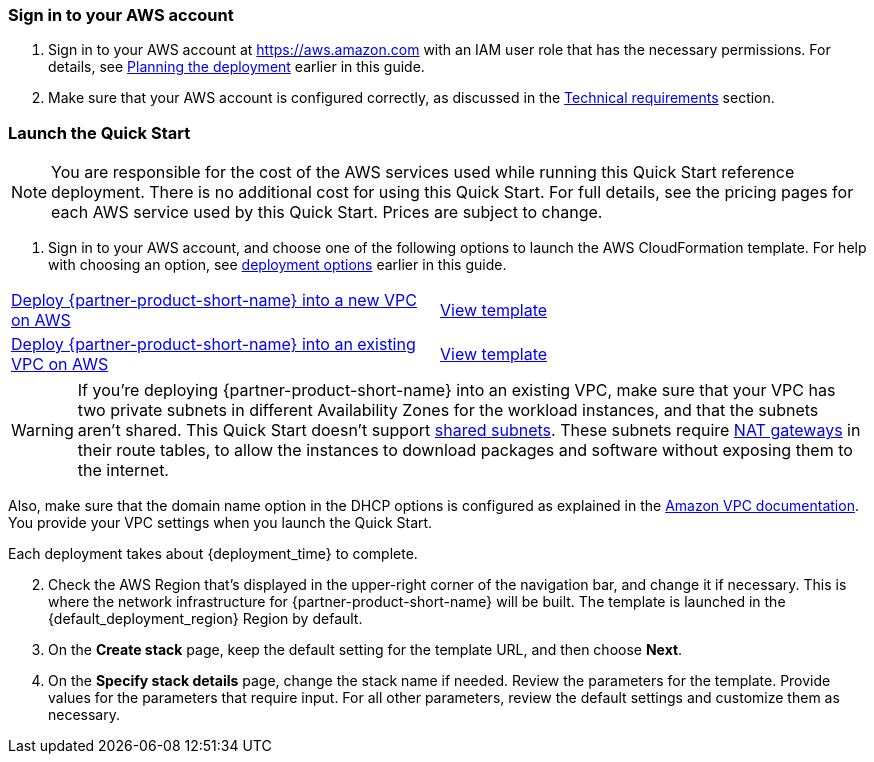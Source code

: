 // We need to work around Step numbers here if we are going to potentially exclude the AMI subscription
=== Sign in to your AWS account

. Sign in to your AWS account at https://aws.amazon.com with an IAM user role that has the necessary permissions. For details, see link:#_planning_the_deployment[Planning the deployment] earlier in this guide.
. Make sure that your AWS account is configured correctly, as discussed in the link:#_technical_requirements[Technical requirements] section.

// Optional based on Marketplace listing. Not to be edited
ifdef::marketplace_subscription[]
=== Subscribe to the {partner-product-short-name} AMI

This Quick Start requires a subscription to the AMI for {partner-product-short-name} in AWS Marketplace.

. Sign in to your AWS account.
. {marketplace_listing_url}[Open the page for the {partner-product-short-name} AMI in AWS Marketplace], and then choose *Continue to Subscribe*.
. Review the terms and conditions for software usage, and then choose *Accept Terms*. +
  A confirmation page loads, and an email confirmation is sent to the account owner. For detailed subscription instructions, see the https://aws.amazon.com/marketplace/help/200799470[AWS Marketplace documentation^].

. When the subscription process is complete, exit out of AWS Marketplace without further action. *Do not* provision the software from AWS Marketplace—the Quick Start deploys the AMI for you.
endif::marketplace_subscription[]
// \Not to be edited

=== Launch the Quick Start

NOTE: You are responsible for the cost of the AWS services used while running this Quick Start reference deployment. There is no additional cost for using this Quick Start. For full details, see the pricing pages for each AWS service used by this Quick Start. Prices are subject to change.

. Sign in to your AWS account, and choose one of the following options to launch the AWS CloudFormation template. For help with choosing an option, see link:#_deployment_options[deployment options] earlier in this guide.

[cols=2*]
|===
^|http://qs_launch_link[Deploy {partner-product-short-name} into a new VPC on AWS^]
^|http://qs_template_link[View template^]

^|http://qs_launch_link[Deploy {partner-product-short-name} into an existing VPC on AWS^]
^|http://qs_template_link[View template^]
|===

WARNING: If you’re deploying {partner-product-short-name} into an existing VPC, make sure that your VPC has two private subnets in different Availability Zones for the workload instances, and that the subnets aren’t shared. This Quick Start doesn’t support https://docs.aws.amazon.com/vpc/latest/userguide/vpc-sharing.html[shared subnets^]. These subnets require https://docs.aws.amazon.com/vpc/latest/userguide/vpc-nat-gateway.html[NAT gateways^] in their route tables, to allow the instances to download packages and software without exposing them to the internet.

Also, make sure that the domain name option in the DHCP options is configured as explained in the http://docs.aws.amazon.com/AmazonVPC/latest/UserGuide/VPC_DHCP_Options.html[Amazon VPC documentation^]. You provide your VPC settings when you launch the Quick Start.

Each deployment takes about {deployment_time} to complete.

[start=2]
. Check the AWS Region that’s displayed in the upper-right corner of the navigation bar, and change it if necessary. This is where the network infrastructure for {partner-product-short-name} will be built. The template is launched in the {default_deployment_region} Region by default.

// *Note:* This deployment includes Amazon EFS, which isn’t currently supported in all AWS Regions. For a current list of supported Regions, see the https://docs.aws.amazon.com/general/latest/gr/elasticfilesystem.html[endpoints and quotas webpage].

[start=3]
. On the *Create stack* page, keep the default setting for the template URL, and then choose *Next*.
. On the *Specify stack details* page, change the stack name if needed. Review the parameters for the template. Provide values for the parameters that require input. For all other parameters, review the default settings and customize them as necessary.

// In the following tables, parameters are listed by category and described separately for the two deployment options:

// * Parameters for deploying {partner-product-short-name} into a new VPC
// * Parameters for deploying {partner-product-short-name} into an existing VPC

